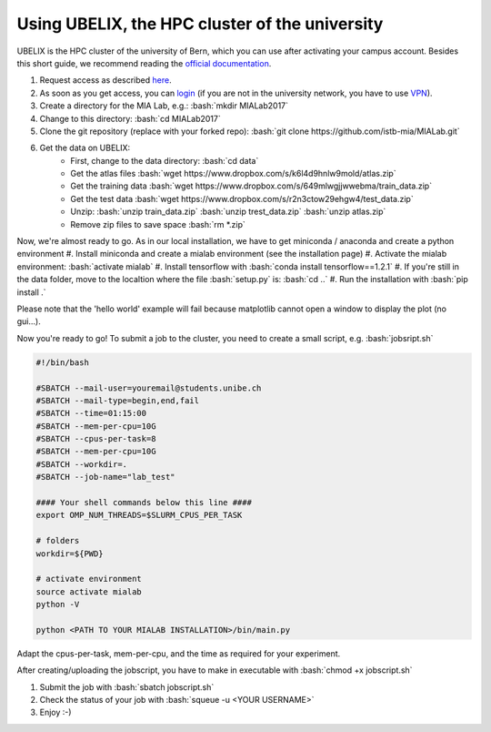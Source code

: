 ========================================
Using UBELIX, the HPC cluster of the university
========================================

.. role:: bash(code)
   :language: bash

UBELIX is the HPC cluster of the university of Bern, which you can use after activating your campus account. Besides this short guide, we recommend reading the `official documentation <https://docs.id.unibe.ch/ubelix>`_.

#. Request access as described `here <https://docs.id.unibe.ch/ubelix/ubelix-101/account-activation>`_.
#. As soon as you get access, you can `login <https://docs.id.unibe.ch/ubelix/ubelix-101/login-to-the-cluster>`_ (if you are not in the university network, you have to use `VPN <http://www.unibe.ch/university/campus_and_infrastructure/rund_um_computer/internetzugang/access_to_internal_resources_via_vpn/index_eng.html>`_).
#. Create a directory for the MIA Lab, e.g.: :bash:`mkdir MIALab2017`
#. Change to this directory: :bash:`cd MIALab2017`
#. Clone the git repository (replace with your forked repo): :bash:`git clone https://github.com/istb-mia/MIALab.git`
#. Get the data on UBELIX:
	- First, change to the data directory: :bash:`cd data`
	- Get the atlas files :bash:`wget https://www.dropbox.com/s/k6l4d9hnlw9mold/atlas.zip`
	- Get the training data :bash:`wget https://www.dropbox.com/s/649mlwgjjwwebma/train_data.zip`
	- Get the test data :bash:`wget https://www.dropbox.com/s/r2n3ctow29ehgw4/test_data.zip`
	- Unzip: :bash:`unzip train_data.zip` :bash:`unzip trest_data.zip` :bash:`unzip atlas.zip`
	- Remove zip files to save space :bash:`rm *.zip`
	
Now, we're almost ready to go. As in our local installation, we have to get miniconda / anaconda and create a python environment
#. Install miniconda and create a mialab environment (see the installation page)
#. Activate the mialab environment: :bash:`activate mialab`
#. Install tensorflow with :bash:`conda install tensorflow==1.2.1`
#. If you're still in the data folder, move to the localtion where the file :bash:`setup.py` is: :bash:`cd ..`
#. Run the installation with :bash:`pip install .`

Please note that the 'hello world' example will fail because matplotlib cannot open a window to display the plot (no gui...).

Now you're ready to go! To submit a job to the cluster, you need to create a small script, e.g. :bash:`jobsript.sh`

	
.. code-block:: bash

		#!/bin/bash

		#SBATCH --mail-user=youremail@students.unibe.ch
		#SBATCH --mail-type=begin,end,fail
		#SBATCH --time=01:15:00
		#SBATCH --mem-per-cpu=10G
		#SBATCH --cpus-per-task=8
		#SBATCH --mem-per-cpu=10G
		#SBATCH --workdir=.
		#SBATCH --job-name="lab_test"

		#### Your shell commands below this line ####
		export OMP_NUM_THREADS=$SLURM_CPUS_PER_TASK

		# folders
		workdir=${PWD}

		# activate environment
		source activate mialab
		python -V

		python <PATH TO YOUR MIALAB INSTALLATION>/bin/main.py

Adapt the cpus-per-task, mem-per-cpu, and the time as required for your experiment.

After creating/uploading the jobscript, you have to make in executable with :bash:`chmod +x jobscript.sh`

#. Submit the job with :bash:`sbatch jobscript.sh`
#. Check the status of your job with :bash:`squeue -u <YOUR USERNAME>`
#. Enjoy :-)
